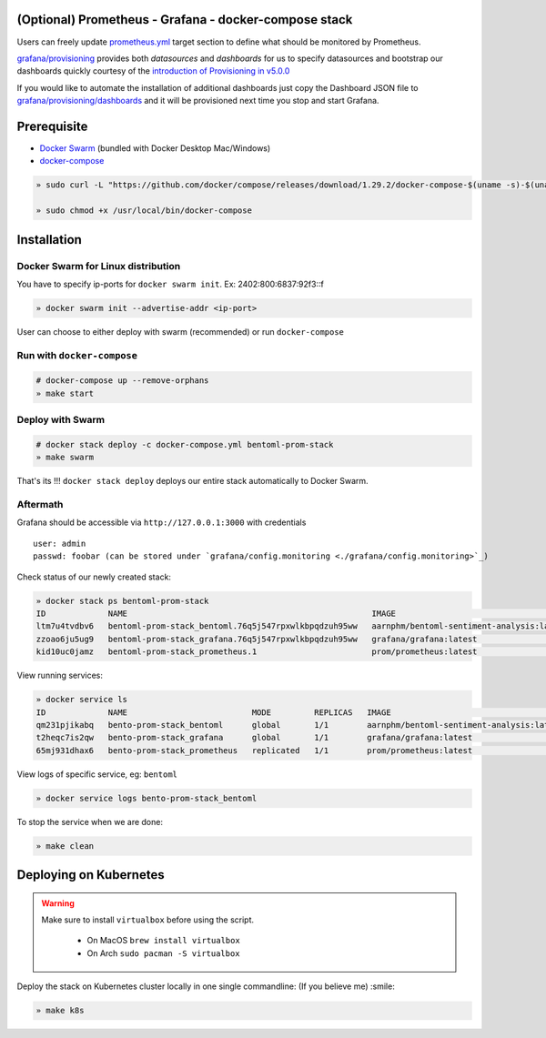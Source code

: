 .. introduction-marker

(Optional) Prometheus - Grafana - docker-compose stack
^^^^^^^^^^^^^^^^^^^^^^^^^^^^^^^^^^^^^^^^^^^^^^^^^^^^^^

Users can freely update `prometheus.yml <https://github.com/bentoml/BentoML/tree/master/docs/source/guides/configs/prometheus/prometheus.yml>`_ target section to define what should be  monitored by Prometheus.

`grafana/provisioning <https://github.com/bentoml/BentoML/tree/master/docs/source/guides/configs/grafana/provisioning>`_ provides both `datasources` and `dashboards` for us to specify datasources and bootstrap our dashboards quickly courtesy of the `introduction of Provisioning in v5.0.0 <https://grafana.com/docs/grafana/latest/administration/provisioning/>`_

If you would like to automate the installation of additional dashboards just copy the Dashboard JSON file to `grafana/provisioning/dashboards <https://github.com/bentoml/BentoML/tree/master/docs/source/guides/grafana/provisioning/dashboards>`_ and it will be provisioned next time you stop and start Grafana.

.. seealso::
    `Stack Implementation <https://github.com/bentoml/BentoML/tree/master/docs/source/guides/configs>`_

    .. code-block:: bash

        .
        ├── deployment
        ├── grafana
        │   ├── config.monitoring
        │   └── provisioning
        │       ├── dashboards
        │       └── datasources
        ├── prometheus
        │   ├── alert.rules
        │   └── prometheus.yml
        ├── k8s.sh
        ├── docker-compose.yml
        └── README.rst



.. not-exposed-marker

Prerequisite
^^^^^^^^^^^^

* `Docker Swarm <https://docs.docker.com/engine/swarm/>`_ (bundled with Docker Desktop Mac/Windows)

* `docker-compose <https://docs.docker.com/compose/install>`_

.. code-block:: bash

    » sudo curl -L "https://github.com/docker/compose/releases/download/1.29.2/docker-compose-$(uname -s)-$(uname -m)" -o /usr/local/bin/docker-compose

    » sudo chmod +x /usr/local/bin/docker-compose

Installation
^^^^^^^^^^^^

Docker Swarm for Linux distribution
"""""""""""""""""""""""""""""""""""

You have to specify ip-ports for ``docker swarm init``. Ex: 2402:800:6837:92f3::f

.. code-block:: bash

    » docker swarm init --advertise-addr <ip-port>

User can choose to either deploy with swarm (recommended) or run ``docker-compose``

Run with ``docker-compose``
"""""""""""""""""""""""""""

.. code-block:: bash

    # docker-compose up --remove-orphans
    » make start

Deploy with Swarm
"""""""""""""""""

.. code-block:: bash

    # docker stack deploy -c docker-compose.yml bentoml-prom-stack
    » make swarm

That's its !!! ``docker stack deploy`` deploys our entire stack automatically to Docker Swarm.

Aftermath
"""""""""

Grafana should be accessible via ``http://127.0.0.1:3000`` with credentials

::

    user: admin
    passwd: foobar (can be stored under `grafana/config.monitoring <./grafana/config.monitoring>`_)


Check status of our newly created stack:

.. code-block:: bash

    » docker stack ps bentoml-prom-stack
    ID             NAME                                                   IMAGE                                       NODE        DESIRED STATE   CURRENT STATE                ERROR     PORTS
    ltm7u4tvdbv6   bentoml-prom-stack_bentoml.76q5j547rpxwlkbpqdzuh95ww   aarnphm/bentoml-sentiment-analysis:latest   archlinux   Running         Running about a minute ago
    zzoao6ju5ug9   bentoml-prom-stack_grafana.76q5j547rpxwlkbpqdzuh95ww   grafana/grafana:latest                      archlinux   Running         Running about a minute ago
    kid10uc0jamz   bentoml-prom-stack_prometheus.1                        prom/prometheus:latest                      archlinux   Running         Running about a minute ago

View running services:

.. code-block:: bash

    » docker service ls
    ID             NAME                          MODE         REPLICAS   IMAGE                                       PORTS
    qm231pjikabq   bento-prom-stack_bentoml      global       1/1        aarnphm/bentoml-sentiment-analysis:latest   *:5000->5000/tcp
    t2heqc7is2qw   bento-prom-stack_grafana      global       1/1        grafana/grafana:latest                      *:3000->3000/tcp
    65mj931dhax6   bento-prom-stack_prometheus   replicated   1/1        prom/prometheus:latest                      *:9090->9090/tcp

View logs of specific service, eg: ``bentoml``

.. code-block:: bash

    » docker service logs bento-prom-stack_bentoml

To stop the service when we are done:

.. code-block:: bash

    » make clean

Deploying on Kubernetes
^^^^^^^^^^^^^^^^^^^^^^^

.. seealso::
    `Deploying Prometheus on Kubernetes <https://github.com/bentoml/BentoML/tree/master/docs/source/guides/monitoring.html#deploying-on-kubernetes>`_.

.. warning::
    Make sure to install ``virtualbox`` before using the script.

        * On MacOS ``brew install virtualbox``

        * On Arch ``sudo pacman -S virtualbox``

Deploy the stack on Kubernetes cluster locally in one single commandline: (If you believe me) :smile:

.. code-block:: bash

    » make k8s